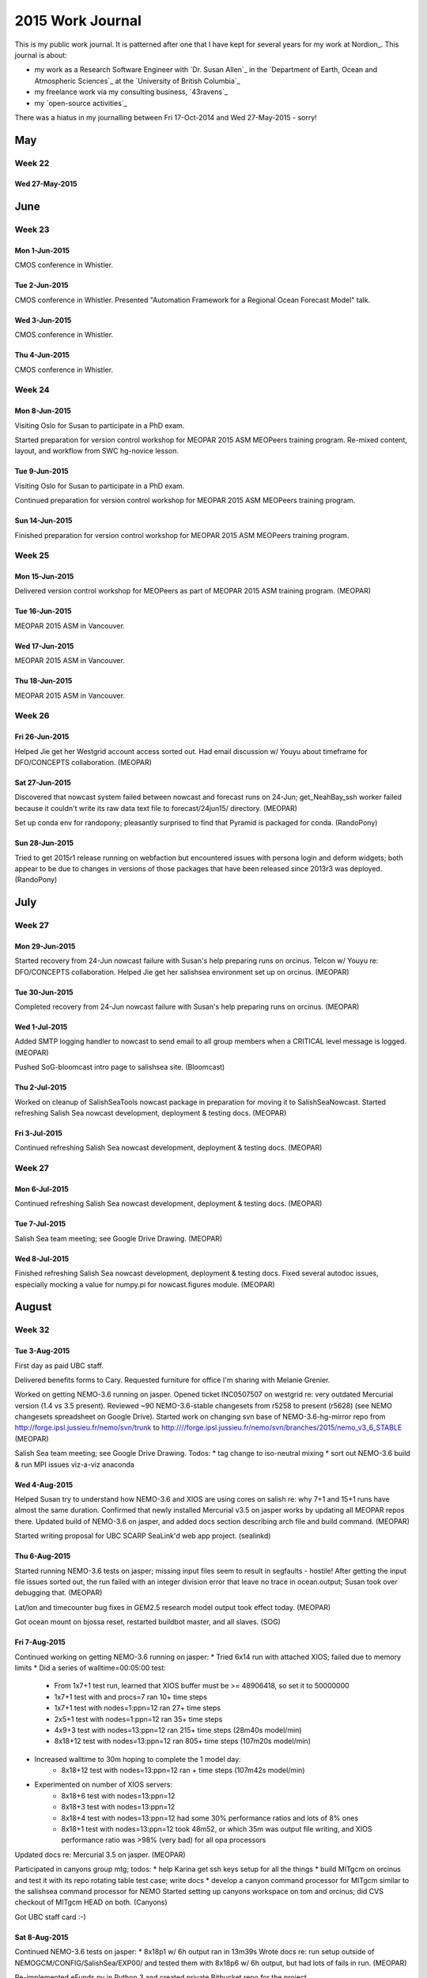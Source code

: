 *****************
2015 Work Journal
*****************

This is my public work journal.
It is patterned after one that I have kept for several years for my work at Nordion_.
This journal is about:

* my work as a Research Software Engineer with `Dr. Susan Allen`_ in the `Department of Earth, Ocean and Atmospheric Sciences`_ at the `University of British Columbia`_
* my freelance work via my consulting business,
  `43ravens`_
* my `open-source activities`_

There was a hiatus in my journalling between Fri 17-Oct-2014 and Wed 27-May-2015 - sorry!


May
===

Week 22
-------

Wed 27-May-2015
^^^^^^^^^^^^^^^


June
====

Week 23
-------

Mon 1-Jun-2015
^^^^^^^^^^^^^^

CMOS conference in Whistler.

Tue 2-Jun-2015
^^^^^^^^^^^^^^

CMOS conference in Whistler.
Presented "Automation Framework for a Regional Ocean Forecast Model" talk.


Wed 3-Jun-2015
^^^^^^^^^^^^^^

CMOS conference in Whistler.


Thu 4-Jun-2015
^^^^^^^^^^^^^^

CMOS conference in Whistler.


Week 24
-------

Mon 8-Jun-2015
^^^^^^^^^^^^^^

Visiting Oslo for Susan to participate in a PhD exam.

Started preparation for version control workshop for MEOPAR 2015 ASM MEOPeers training program.
Re-mixed content, layout, and workflow from SWC hg-novice lesson.


Tue 9-Jun-2015
^^^^^^^^^^^^^^

Visiting Oslo for Susan to participate in a PhD exam.

Continued preparation for version control workshop for MEOPAR 2015 ASM MEOPeers training program.


Sun 14-Jun-2015
^^^^^^^^^^^^^^^
Finished preparation for version control workshop for MEOPAR 2015 ASM MEOPeers training program.


Week 25
-------

Mon 15-Jun-2015
^^^^^^^^^^^^^^^

Delivered version control workshop for MEOPeers as part of MEOPAR 2015 ASM training program.
(MEOPAR)


Tue 16-Jun-2015
^^^^^^^^^^^^^^^

MEOPAR 2015 ASM in Vancouver.


Wed 17-Jun-2015
^^^^^^^^^^^^^^^

MEOPAR 2015 ASM in Vancouver.


Thu 18-Jun-2015
^^^^^^^^^^^^^^^

MEOPAR 2015 ASM in Vancouver.


Week 26
-------

Fri 26-Jun-2015
^^^^^^^^^^^^^^^

Helped Jie get her Westgrid account access sorted out.
Had email discussion w/ Youyu about timeframe for DFO/CONCEPTS collaboration.
(MEOPAR)


Sat 27-Jun-2015
^^^^^^^^^^^^^^^

Discovered that nowcast system failed between nowcast and forecast runs on 24-Jun; get_NeahBay_ssh worker failed because it couldn't write its raw data text file to forecast/24jun15/ directory.
(MEOPAR)

Set up conda env for randopony; pleasantly surprised to find that Pyramid is packaged for conda.
(RandoPony)


Sun 28-Jun-2015
^^^^^^^^^^^^^^^

Tried to get 2015r1 release running on webfaction but encountered issues with persona login and deform widgets; both appear to be due to changes in versions of those packages that have been released since 2013r3 was deployed.
(RandoPony)


July
====

Week 27
-------

Mon 29-Jun-2015
^^^^^^^^^^^^^^^

Started recovery from 24-Jun nowcast failure with Susan's help preparing runs on orcinus.
Telcon w/ Youyu re: DFO/CONCEPTS collaboration.
Helped Jie get her salishsea environment set up on orcinus.
(MEOPAR)


Tue 30-Jun-2015
^^^^^^^^^^^^^^^

Completed recovery from 24-Jun nowcast failure with Susan's help preparing runs on orcinus.
(MEOPAR)


Wed 1-Jul-2015
^^^^^^^^^^^^^^

Added SMTP logging handler to nowcast to send email to all group members when a CRITICAL level message is logged.
(MEOPAR)

Pushed SoG-bloomcast intro page to salishsea site.
(Bloomcast)


Thu 2-Jul-2015
^^^^^^^^^^^^^^

Worked on cleanup of SalishSeaTools nowcast package in preparation for moving it to SalishSeaNowcast.
Started refreshing Salish Sea nowcast development, deployment & testing docs.
(MEOPAR)


Fri 3-Jul-2015
^^^^^^^^^^^^^^

Continued refreshing Salish Sea nowcast development, deployment & testing docs.
(MEOPAR)

Week 27
-------

Mon 6-Jul-2015
^^^^^^^^^^^^^^

Continued refreshing Salish Sea nowcast development, deployment & testing docs.
(MEOPAR)

Tue 7-Jul-2015
^^^^^^^^^^^^^^

Salish Sea team meeting; see Google Drive Drawing.
(MEOPAR)

Wed 8-Jul-2015
^^^^^^^^^^^^^^

Finished refreshing Salish Sea nowcast development, deployment & testing docs.
Fixed several autodoc issues, especially mocking a value for numpy.pi for nowcast.figures module.
(MEOPAR)


August
======

Week 32
-------

Tue 3-Aug-2015
^^^^^^^^^^^^^^

First day as paid UBC staff.

Delivered benefits forms to Cary.
Requested furniture for office I'm sharing with Melanie Grenier.

Worked on getting NEMO-3.6 running on jasper.
Opened ticket INC0507507 on westgrid re: very outdated Mercurial version (1.4 vs 3.5 present).
Reviewed ~90 NEMO-3.6-stable changesets from r5258 to present (r5628) (see NEMO changesets spreadsheet on Google Drive).
Started work on changing svn base of NEMO-3.6-hg-mirror repo from http://forge.ipsl.jussieu.fr/nemo/svn/trunk to http:////forge.ipsl.jussieu.fr/nemo/svn/branches/2015/nemo_v3_6_STABLE
(MEOPAR)

Salish Sea team meeting; see Google Drive Drawing. Todos:
* tag change to iso-neutral mixing
* sort out NEMO-3.6 build & run MPI issues viz-a-viz anaconda


Wed 4-Aug-2015
^^^^^^^^^^^^^^

Helped Susan try to understand how NEMO-3.6 and XIOS are using cores on salish re: why 7+1 and 15+1 runs have almost the same duration.
Confirmed that newly installed Mercurial v3.5 on jasper works by updating all MEOPAR repos there.
Updated build of NEMO-3.6 on jasper, and added docs section describing arch file and build command.
(MEOPAR)

Started writing proposal for UBC SCARP SeaLink'd web app project.
(sealinkd)


Thu 6-Aug-2015
^^^^^^^^^^^^^^

Started running NEMO-3.6 tests on jasper; missing input files seem to result in segfaults - hostile!
After getting the input file issues sorted out, the run failed with an integer division error that leave no trace in ocean.output; Susan took over debugging that.
(MEOPAR)

Lat/lon and timecounter bug fixes in GEM2.5 research model output took effect today.
(MEOPAR)

Got ocean mount on bjossa reset, restarted buildbot master, and all slaves.
(SOG)


Fri 7-Aug-2015
^^^^^^^^^^^^^^

Continued working on getting NEMO-3.6 running on jasper:
* Tried 6x14 run with attached XIOS; failed due to memory limits
* Did a series of walltime=00:05:00 test:
    * From 1x7+1 test run, learned that XIOS buffer must be >= 48906418, so set it to 50000000
    * 1x7+1 test with and procs=7 ran 10+ time steps
    * 1x7+1 test with nodes=1:ppn=12 ran 27+ time steps
    * 2x5+1 test with nodes=1:ppn=12 ran 35+ time steps
    * 4x9+3 test with nodes=13:ppn=12 ran 215+ time steps (28m40s model/min)
    * 8x18+12 test with nodes=13:ppn=12 ran 805+ time steps (107m20s model/min)
* Increased walltime to 30m hoping to complete the 1 model day:
    * 8x18+12 test with nodes=13:ppn=12 ran + time steps (107m42s model/min)
* Experimented on number of XIOS servers:
    * 8x18+6 test with nodes=13:ppn=12
    * 8x18+3 test with nodes=13:ppn=12
    * 8x18+4 test with nodes=13:ppn=12 had some 30% performance ratios and lots of 8% ones
    * 8x18+1 test with nodes=13:ppn=12 took 48m52, or which 35m was output file writing, and XIOS performance ratio was >98% (very bad) for all opa processors
Updated docs re: Mercurial 3.5 on jasper.
(MEOPAR)

Participated in canyons group mtg; todos:
* help Karina get ssh keys setup for all the things
* build MITgcm on orcinus and test it with its repo rotating table test case; write docs
* develop a canyon command processor for MITgcm similar to the salishsea command processor for NEMO
Started setting up canyons workspace on tom and orcinus; did CVS checkout of MITgcm HEAD on both.
(Canyons)

Got UBC staff card :-)


Sat 8-Aug-2015
^^^^^^^^^^^^^^

Continued NEMO-3.6 tests on jasper:
* 8x18p1 w/ 6h output ran in 13m39s
Wrote docs re: run setup outside of NEMOGCM/CONFIG/SalishSea/EXP00/ and tested them with 8x18p6 w/ 6h output, but had lots of fails in run.
(MEOPAR)

Re-implemented eFunds.py in Python 3 and created private Bitbucket repo for the project.


Sun 9-Aug-2015
^^^^^^^^^^^^^^

Continued NEMO-3.6 tests on jasper:
* 8x18p6 w/ 6h output


Week 33
-------

Mon 10-Aug-20156
^^^^^^^^^^^^^^^^

Continued refining NEMO-3.6 run environment on jasper:
* Tested mpirun -np 144 ./nemo.exe : -np 6 ./xios_server.exe syntax; worked
* Repeated 8x18p1 1d w/ 6h output in non-EXP00 directory; timed out at 20m on 1st try, but ran in 13m16s on wnd try w/ PBS feature=X5675
(MEOPAR)

Susan confirmed 22-25 Sep, 9-12 each day as dates for EOAS SWC workshop.
Invited Julia to join the teaching team, but she declined, though offered to come as a helper on day 1.
(SWC)

Attended Phys Ocgy seminar by Mark Halverson about surface tides.

Finished writing 1st draft of proposal for UBC SCARP SeaLink'd web app project.
(sealinkd)


Tue 11-Aug-2015
^^^^^^^^^^^^^^^

Updated jasper NEMO-3.6 and SS-run-sets to Susan's most recent near-production configuration, re-built NEMO, and tested:
* 8x18p1-1d-6h: completed NEMO in 19m, but timed out at 1h on XIOS
* 8x18p1-1d-6h again: queued ETS 23:00
* 8x18p2-1d-6h again: queued ETS 23:30
Resumed trying to build XIOS and NEMO on orcinus.
Met w/ Nancy & Muriel re: transition of ONC ADCP data gathering code at end of Muriel's term.
Tried to help Elise with borked NEMO-code dir; no go.
Worked on getting XIOS to build on orcnius; down to 1 undefined symbol; need to ping Roman again.
Started pulling upstream changesets in to NEMO-3.6.
Salish Sea team meeting; see Google Drive Drawing.
Helped Jie figure out an approach to rebuilding per-processor files from zoomed sub-domains.
(MEOPAR)

Attended special Phys Ocgy seminar by Julio Sheinbaum (Karina's "father-in-law") on Gulf of Mexico.


Wed 12-Aug-2015
^^^^^^^^^^^^^^^

Discovered that sloppy, subtle use of tag closings in iodef.xml resulted in all test jobs to date on jasper doing 1h output.
Overnight:
* 8x18p1-1d-6h again: actually 8x18p1-1d-1h took 19m22s
* 8x18p2-1d-6h again: actually 8x18p2-1d-1h took 28m28s
Fixed tag closing issue.
* 8x18p2-1d-6h: 17m32s
Continued pulling upstream changesets in to NEMO-3.6; up to r5518.
(MEOPAR)

Investigated randopony persona.org sign-in issue discovered on 28Jun and found that it is not a problem today - weird.
Investigated deform widgets issue discovered on 28Jun; on kudu it is resolved by downgrading to deform==0.9.9.
Updated deployment to 2015r1 release; lots of manual work because of fabric security issue that seems to be about my local userid not matching the bcrandonneur userid on webfaction.
Explored Unicode handling issue in brevet pre-registration and discovered that it is in the email generation functions, not the form handlers.
(RandoPony)

Finalized proposal for UBC SCARP SeaLink'd web app project and emailed it to Stephanie.
(sealinkd)

After a  lot of mucking about to figure out which packages I hadn't yet installed, got enough TeX and LaTeX packages and fonts installed to render sealinkd proposal from rst to pdf via both rst2latex and pandoc; former produces nicer output, presumably due to deficiencies in pandoc's rst parser; e.g. no generic role (:data:) handling.


Thu 13-Aug-2015
^^^^^^^^^^^^^^^

Worked on migrating Muriel's ONC ADPC processing to group operability.
(MEOPAR)

Attended SWC workout session on Pandas lead by Nancy.
(SWC)

Met w/ Susan and Charles re: setting up a server for OPeNDAP and dynamic web sites and arrived at a provisional plan for a new 6 core, 6Tb storage machine to be located in the UBC data centre.

Got key to my EOSM office and discovered that furniture has been moved in for me.


Fri 14-Aug-2015
^^^^^^^^^^^^^^^

Finished migrating Muriel's ONC ADPC processing to group operability in /ocean/dlatorne/MEOPAR/ONC_ADCP/; discussed future use and coordination w/ Rich.
Emailed Diego re: OceanViewer and planned OPeNDAP server for Salish Sea NEMO model results.
(MEOPAR)

Moved into office in EOS Main.


Sun 16-Aug-2015
^^^^^^^^^^^^^^^

Nowcast automation failed due to west.cloud sshfs storage quota being exceeded.
Manually deleted enough files to get things running again, and manually re-started via the upload_forcing worker.
Worked on cron job to automatically delete run results more than 30 days old, but struggled with getting the script to run from cron - perhaps because it is stored in the tools repo which is on the sshfs mount?
(MEOPAR)

Experimented with Mercurial bookmarks and named branches in a toy repo and on Bitbucket.


Week 34
-------

Mon 17-Aug-2015
^^^^^^^^^^^^^^^

Worked on setting smelt up as a daily use machine.

NEMOGCM/NEMO/OFF_SRC/domain.F90 conflict remains
Nowcast automation failed again due to west.cloud sshfs storage quota being exceeded.
Finally got cron job to automatically delete run results working; set it to delete results directories more than 20 days old every day at midnight.
The trick to getting it working is that the script from /MEOPAR/tools/... had to be symlinked into $HOME - weird.
Switched NEMO-3.6-hg-mirror svn URL to ^/branches/2015/nemo_v3_6_STABLE; svn r5519 is the creations of that branch and produces no changeset in Mercurial.
svn revisions 5531, 5533, 5540, 5546, and 5550 seem to be from another branch and it is not clear how/if they enter the 3.6-stable branch.
Finished pulling upstream changesets in to NEMO-3.6-hg-mirror; it is now at svn r5628.
Merged NEMO-3.6-hg-mirror and NEMO-3.6-code, then tagged the latter at NEMO-3.6r5628 and pushed so that the update to 3.6-stable is finished.
Fixed bugs in the /ocean/dlatorne/MEOAPR/ONC_ADCP/east/ setup with help from Nancy and Muriel.
(MEOPAR)

Continued experiment with Mercurial named branches by confirming that when Susan cloned the test repo she got both branches; also updating to a branch tip by rev number puts you on the branch.

Confirmed that bugaboo is up, so MITgcm build can wait for a day or 2.
(canyons)


Tue 18-Aug-2015
^^^^^^^^^^^^^^^

Stephanie accepted my SeaLink'd web app proposal and is proceeding with a Supply Agreement.
(sealinkd)

Pinged Youyu re: travel funding for MEOPAR-CONCEPTS workshop & visit to Halifax; deadline for decision is tomorrow.
Bedford contract folks have confirmed that 43ravens is set up on the standing offer list in a way that they can work with.
(CONCEPTS)

Updated salishsea-site to include Elise as a Salish Sea NEMO model team member, and Jie as a site content contributor.
Investigated compilation error that Susan is seeing in NEMO-3.6-stable; looks ugly.
Started work on SalishSeaCmd package update to Python 3 and NEMO-3.6 in tools/SalishSeaCmd-3.6 named branch.
Started backing out object-based Nowcast commits in tools repo in preparation for re-doing them in a named branch.
Salish Sea team meeting; see Google Drive Drawing.
(MEOPAR)


Wed 19-Aug-2015
^^^^^^^^^^^^^^^

More investigation of NEMO-3.6-stable compilation error in light of Fatemeh's 31Jul message to the NEMO list suggests that we need to update our XIOS-1.0 checkout (because the developers have committed ~37 changesets since our checkout - is it too much trouble for them to create releases and coordinate with NEMO?)
Created tools repo issues for several todos that I had set up reminders for in my Inbox.
(MEOPAR)

Updated CHANGES.txt file that I forgot to do prior to the 2015r1 release.
Changed version number scheme to be PEP-440 compliant.
Bumped version to 2015.2.dev0.
Worked on mods to properly handle Unicode characters in brevet riders' names.
Created new 2015.2 staging deployment on webfaction (manually due to fabric userid/ssh-key issue) to test Unicode mods through real email servers and agents.
(RandoPony)


Thu 20-Aug-2015
^^^^^^^^^^^^^^^

Confirmed to Hal, Youyu, et al that I will not be attending the MEOPAR-CONCEPTS collaboration workshop at Dorval next week.
Worked on NEMO-3.6 and XIOS build issues.
Grabbed up-to-date (svn r648) version of XIOS-1.0 branch and successfully compiled it on salish; compile fails on smelt due to lack of OpenMPI library - a watchout for people with anaconda in their path (I think).
Update XIOS repo to svn r648, merged our arch files, etc., and tagged it as XIOS-1.0r648.
Updated docs re: NEMO-3.6 and XIOS build issues.
Finished backing out NowcastWorker worker & unit test module commits in tools repo in preparation for re-doing them in the nowcast-obj named branch.
Explored ONC data web app; ADCP data appears to be available in real-time.
Did Python 3.4 porting & cleanup on SalishSeaCmd package, and added `--nemo3.4` command line option to `salishsea prepare` parser.
(MEOPAR)

Sent email to Ben re: problems getting builbot running on bjossa salvage hardware; included path to most recently created comparison plots PDFs.
(SOG buildbot)

Sent kick-off email w/ copy of Sealinkd app proposal to Stephanie group.
1st review/feedback mtg scheduled for 1-Sep.
(sealinkd)

Did a tour of waterhole/ocean machines and found that all but salish and snapper are running 12.04; no ssh key access to fraser, and no access at all to glider.


Fri 21-Aug-2015
^^^^^^^^^^^^^^^

Started work on Sealinkd web app project.
Created Sealinkd team and sealinkd repo on Bitbucket.
Set up sealinkd repo issue tracker milestones & components, and translated stage 1 section of proposal into task issues.
Set up docs framework, and wrote initial developer information section.
Started setup of back-end framework.
(sealinkd)


Sat 22-Aug-2015
^^^^^^^^^^^^^^^

Tried to set up remote desktop access on kudu to waterhole/ocean machines; missing something.

Experimented with a bcrandonneur account on kudu and a doug account on web faction, but didn't find a satisfactory resolution for the fabric auth issue.
bcrandonneur account can auth, but lacks access to desktop on kudu.
Finished writing unit tests for mods to properly handle Unicode characters in brevet riders' names; next up, populaire riders.
(RandoPony)


Sat 22-Aug-2015
^^^^^^^^^^^^^^^

Continued work on SalishSeaCmd-3.6 branch; added lots of unit tests, the --nemo3.4 command-line option, and started propagating it through the prepare module.
(MEOPAR)


Week 35
-------

Mon 24-Aug-2015
^^^^^^^^^^^^^^^

Worked on sprint planning.
(MEOPAR)

Added skeleton implementations of site-wide page banner, navbar, nav tabs for maps/charts/profiles pages, and Javascript functions to manage highlighting of nav elements.
(sealinkd)

Tue 25-Aug-2015
^^^^^^^^^^^^^^^

Participated in sprint re: Salish Sea NEMO model stakeholder issues.
(MEOPAR)


Wed 26-Aug-2015
^^^^^^^^^^^^^^^

Shadowed by Katie.

Reviewed yesterday's sprint commits in tools repo and decided to pull them into nowcast production; need to talk to Jie (for sure), Ben & Elise (both maybe) about PEP8.
Received email from Marlene@OCN re: search failure in ADCP cron job saying that script access to the data was not supported.
Investigated west.cloud disk quota failure in 24aug15 forecast run; rebuild failed during 1d/restart files, but 1h files appear to be good (though maybe not LZ-compressed), so web page figures are okay.
get_NeahBay_ssh worker failed due to permissions because I accidentally committed nowcast.yaml w/ a path that we used for testing Elise's worker mods during the sprint.
make_plots worker failed because I forgot to install scikit-learn package that got introduced as a dependency in the research_ferries.py module from yesterday' sprint; ran make_plots nowcast research and make_plots forecast publish manually late in the afternoon to get things back on the rails.
Wrote ToDo lists into sprint tasks doc on Google Drive re: task required to move sprint work into nowcast system.
(MEOPAR)

Added fly-make/flake8 config to emacs on ocean/waterhole machines; need to get ~/.local/bin/ on to path at desktop login.

Received email from Jerry@Nordion re: boot failure on production server.
(Nordion)

Participated in GEOTRACES team mtg.
(GEOTRACES)


Thu 27-Aug-2015
^^^^^^^^^^^^^^^

Replied to Marlene's email re: script access to ADCP data and sparked a discussion among EOAS & ONC re: availability of data via web service.
Updated contributors lists in docs repo and on salishsea site w/ names from this week's sprint.
Updated XIOS repo on orcinus and tried a build; fails with 1 unresolved symbol:
/global/software/lib64/intel/ncsa-tools/mpi/lib/libnetcdf.so: undefined reference to `H5Pset_fapl_mpiposix'
(MEOPAR)

Offered Nordion site visit next week to try to resolve production server /backup partition issue.
(Nordion)

Received provisional approval of SealinkD proposal from UBC Procurement via Penny@SCARP; Procurement wants the finished app to be hosted on the UBC VM service, and webfaction deleted from the proposal.
(Sealinkd)

Sent email to Cary for help w/ CWL sign-up PIN.

Started moving ocean machine configuration files in my dotfiles repo.

Participated in SWC workout session on make lead by Susan.

Sent email to Cindy & Kyle re using REBUILD_NEMO.
(GEOTRACES)


Fri 28-Aug-2015
^^^^^^^^^^^^^^^

Email w/ Stephanie re: proposal amendments, Bitbucket account for her, and in-progress deployment on webfaction.
Experimented with static page content on About page.
Emailed team re: setting up Bitbucket accounts and sending me their userids so that I can added them to the SealinkD team.
Did skeleton implementation of sign-in re: visibility of maps/charts/profiles nav tabs.
Implemented alternative nav layout w/ About drop-down & maps/charts/profiles as navbar items instead of nav tabs.
Implemented alternative layout of About items as a single page.
Added CJ to SealinkD team on Bitbucket.
(sealinkd)

getNeahBay_ssh worker failed to produce an observations file for forecast2 and for nowcast; let the former pass, but symlinked forecast file as observations for nowcast and restarted automation via upload_forcing worker.
(MEOPAR)


Sat 29-Aug-2015
^^^^^^^^^^^^^^^

Added placeholder content to Research, People, Contact & Privacy Policy pages & sections of alternative About page.
(sealinkd)

Researched WorkSafeBC coverage; not required for 43ravens as sole-proprietorship, but eligible for voluntary POP.

getNeahBay_ssh worker failed to produce an observations file for forecast2 and for nowcast; let the former pass, but symlinked forecast file as observations for nowcast and restarted automation via upload_forcing worker.
Resolved issue #22 re: handling missing ssh obs files; upload_forcing and upload_all_files workers create symlinks to corresponding fcst/ file if obs is missing, and get_NeahBay_ssh worker deletes obs/ file before writing in order to avoid overwriting fcst/ file if observations become available.
(MEOPAR)

Telcon w/ Jerry re: resolving production server /backup partition issue, and him contracting work to 43ravens.
(Nordion)


Sun 30-Aug-2015
^^^^^^^^^^^^^^^

Added Tugce to SealinkD team on Bitbucket.
Revised proposal re: using UBC IT VM Service as final hosting service and sent it to Stephanie for approval.
(sealinkd)

Sent email to westgrid support requesting Python 3.4 be installed on jasper.
Sent email to Roman re: libnetcdf.so undefined symbol in XIOS build on orcinus.
Started work on creating an arch file and building NEMO-3.6 on orcinus.
Continued work on SalishSeaCmd-3.6 branch; added more unit tests & docstrings, and continued propagating the --nemo3.4 command-line option through the prepare module.
(MEOPAR)


September
=========

Week 36
-------

Mon 31-Aug-2015
^^^^^^^^^^^^^^^

Email from Stephanie confirmed her acceptance of the revised proposal, and my plan to do an initial deployment on webfaction.
Set up sealinkd.43ravens.ca on webfaction, thrashed through getting the app deployed in a Python 3.4 and mod_wsgi environment.
Wrote email re: tomorrow's mtg w/ the SCARP team.
(sealinkd)

Met w/ Nancy & Karina to plan the EOAS workshop.
(SWC)

Attended seminar by Aranildo Lima about art, science, and the prog rock album that he is developing based on the climate change literature.

Melanie returned to EOAS after the GEOTRACES cruise.

Tue 1-Sep-2015
^^^^^^^^^^^^^^

Prep for mtg w/ SCARP group.
Met w/ UBC SCARP team (Jackie, CJ, Tugce & Michelle); finalized navigation & page layouts, and made decisions about user mgmt data model and sign-up process.
(sealinkd)

Worked on MITgcm build process on orcinus, and docs for it.
(Canyons)

Met w/ Nancy & Karina to plan 22-25 Sep EOAS workshop.
(SWC)

Salish Sea team meeting; see Google Drive Drawing.
(MEOPAR)


Wed 2-Sep-2015
^^^^^^^^^^^^^^

Buffed MITgcm on orcinus build docs, and passed the process over to Karina for testing.
(canyons)

Site visit to Nordion to recover from isoinfo production server boot failure due to corruption of the /backup filesystem.
Discussed possible service contract arrangement between 43ravens and Nordion with Jerry.
(Nordion)

Refactored navigation and page layouts to reflect decisions taken at 1-Sep meeting with UBC SCARP team.
Implemented skeleton of Start page that initializes the maps/charts/profiles flow for signed in users.
(sealinkd)


Thu 3-Sep-2015
^^^^^^^^^^^^^^

Created invoice for 2-Sep site visit to Nordion and emailed it to Jerry.
(Nordion)

Started setting up web site for EOAS workshop and sent email to admin to get it listed on the swc site.
(SWC)

Continued work on SalishSeaCmd-3.6 branch; added more unit tests & docstrings, and continued propagating the --nemo3.4 command-line option through the prepare module.
Tested Python 3.4 on jasper; successfully installed SalishSeaCmd v2.0dev0.
13:00 to
(MEOPAR)


Fri 4-Sep-2015
^^^^^^^^^^^^^^

Kayaking at Deep Cove.


Sat 5-Sep-2015
^^^^^^^^^^^^^^

Pulled in Jackie's Research page content, cleaned it up, added images that she provided, and deployed to demo site.
Updated issues on Bitbucket re: 1-Sep mtg decision to put About, Research, Contact, and Privacy Policy content on separate pages.
(sealinkd)

Disabled ONC ADCP observation download cron job pending testing and installation of matlab script from Marlene for new deployments.
Continued work on SalishSeaCmd-3.6 branch; added more unit tests & docstrings, and continued propagating the --nemo3.4 command-line option through the prepare module.
(MEOPAR)


Sun 6-Sep-2015
^^^^^^^^^^^^^^

Hiking in Golden Ears Park - Allouette Mtn trail.


Week 37
-------

Mon 7-Sep-2015
^^^^^^^^^^^^^^

Labour Day

Learned more about Darktable imports by playing with images from Sylus 6020 camera; seems best to copy them from SD to disk via SD reader on kudu rather than importing from camera.

Learned of Hai Yun's lost prop; worked on logistics of getting a new prop to them.

Did iniital implementations of skeletons of Maps and Analysis pages.
(sealinkd)


Tue 8-Sep-2015
^^^^^^^^^^^^^^

Did code and docstring gardening on research_ferries.py module; started with autopep8 and docformatter, then did manual tweaks; halted when I realized that the functions contain hard-coded paths that need to be changed to args.
(MEOPAR)

Continued tuning up the workshop site.
Met w/ Nancy & Karina to continue planning workshop. Observed by Katie.
(SWC)

Salish Sea team meeting; see Google Drive Drawing. Observed by Katie.
(MEOPAR)


Wed 9-Sep-2015
^^^^^^^^^^^^^^

Implemented swapping of maps between main panel and sidebar on Maps page skeleton.
Added comparison community links to Analysis page skeleton.
Did initial implementation of Compare and Profiles page skeletons.
(sealinkd)

Telcon w/ Nathan re: coastal flooding web app proposal.


Thu 10-Sep-2015
^^^^^^^^^^^^^^^

Finished prep for workout session about pdb, and delivered it with lots of crappy bugs :-(
(SWC)

forecast2 result download failed due to disk quota exceeded on ocean/sallen/;
restarted manually mid-afternoon after Susan and Nancy freed up some space.
Manually rebuilt results files from botched forecast/24aug15/ run, then manually re-ran the rest of the post-processing steps on smelt.
Manually ran make_plots and make_site_page workers for nowcast/23jul15 and nowcast/15jun15 results because the plots and pages somehow didn't get made.
(MEOPAR)

Got buildbot and tracd running again on new bjossa hardware.
(SOG)

Created slides for next week's Phys Ocgy Research Carnival.


Fri 11-Sep-2015
^^^^^^^^^^^^^^^

Sent slides for next week's Phys Ocgy Research Carnival to Jie.

Investigated forecast2/10sep15 run failure this morning; appears to have been caused by in appropriate clearing of the nowcast_mgr checklist when I downloaded the forecast2/09sep15 results "live" yesterday.
Looked at research_ferries module wrt refactoring hard-coded paths out to arguments and realized that deeper refactoring is necessary; bounced to Susan the decision about whether I should do it, or work w/ Jie to get it done.
Continued work on SalishSeaCmd-3.6 branch; added more unit tests & docstrings, and continued propagating the --nemo3.4 command-line option through the prepare module; salishsea prepare command is ready for testing by Susan and Nancy.
(MEOPAR)

Investigated buildbot failures since re-start of bjossa; R3 baseline regression case is failing due to a dependency issue for matplotlib (presumably due to snapper's upgrade to Ubuntu 14.04 LTS), and SOGCommand-coho is failing due to package installation issues.
Sent email to Susan and Ben to determine priority for fixing those issues.
(SOG)

Sent email re: resolution of mess between ipdb install and ipython-notebook package for yesterday's workout.
(SWC)


Sat 12-Sep-2015
^^^^^^^^^^^^^^^

Fixed specificity of jQuery selectors for navbar items re: enabling maps/analysis/compare/profiles items and updating their anchor hrefs.
(sealinkd)

Attended VanPyDay; talked w/ Jordan Dawe, Michelle Bannister, Brett & Andrea Cannon, Damien from Centre for Disease Control, Russell Keith-Magee, and other.

Tested use of conda environments on jasper and orcinus.
SalishSeaCmd-3.6 is usable on jasper via conda environment, the the hg interface a little fragile.
Started updating SalishSeaCmd docs, and started writing a Bitbucket snippet about conda environment setup for testing on jasper.
(MEOPAR)


Sun 13-Sep-2015
^^^^^^^^^^^^^^^

Walked in Serpentine River wildlife area, and Burns Bog nature preserve.


Week 38
-------

Mon 14-Sep-2015
^^^^^^^^^^^^^^^

ESB power outage.

Pinged Stephanie & Penny about status of SealinkD project agreement and got reply that UBC Procurement are working on it.
(sealinkd)

Mostly finished tuning up the workshop site, and the setup check scripts.
(SWC)

Participated in Phys Ocgy Reseach Carnival to kick off this term's seminars.

Backfilled 11Sep GEM2.5 research forecast download.
Added functionality to salishsea prepare command to update namelist with MPI decomposition specified in the YAML run description file.
(MEOPAR)


Tue 15-Sep-2015
^^^^^^^^^^^^^^^

Prep for mtg w/ SCARP group.
Met w/ UBC SCARP team (Jackie, Tugce & Michelle); reviewed and refined navigation & page layouts.
(sealinkd)

Met w/ Nancy & Karina to continue planning workshop.
(SWC)

Explored DFO water level web service to get real-time tide gauge data for various Salish Sea sites; SOAP.
Started to look at adding --nemo3.4 command-line option to salishsea run and make it work for NEMO-3.6.
Salish Sea team meeting; see Google Drive Drawing.
Helped Jie get new make_readme.py instances working, and helped her get ssh keys set up properly.
(MEOPAR)


Wed 16-Sep-2015
^^^^^^^^^^^^^^^

Continued work on SalishSeaCmd-3.6 branch:
Fixed failing unit tests for salishsea prepare re: addition of MPI decomposition handling.
Added unit tests & docstrings, started propagating the --nemo3.4 command-line option through the run plug-in module, and worked toward a better API structure for the run module.
(MEOPAR)

Booked mtg rm for final workshop prep mtg, and projector/MacBook for workshop.
Closed 2 open pull requests in SWC hg-novice repo and pulled those changes into my working fork, and the EOAS workshop copy.
Refactored 01-backup section of hg-novice lesson into 8 sections based on content from the git-novice lesson and my MEOPAR ASM workshop; create PR #22 in swcarpentry/hg-novice for v5.4 w/ the result of that work.
Started refactoring the 02-collab section.
(SWC)

Got email from MEOPeer Patrick Duplessis @dal re: using MEOPAR ASM version control workshop site as basis for a tutorial that he is creating.


Thu 17-Sep-2015
^^^^^^^^^^^^^^^

Tried to add Stephanie to Bitbucket Sealinkd team and discovered that it is limited to 5 collaborators, probably because it was created from my non-academic account.
(sealinkd)


Fri 18-Sep-2015
^^^^^^^^^^^^^^^

Finished refactoring the 02-collab section of the hg-novice lesson to the extent that needs to be done for next week's workshop; same for 03-conflict, and 04-open sections.
Created PR in Python lesson repo to add command reminders page & docs links.
(SWC)

Upgraded SealinkD Bitbucket team account to 10 private collaborators.
(sealinkd)


Sat 19-Sep-2015
^^^^^^^^^^^^^^^

Continued work on SalishSeaCmd-3.6 branch:
Improved docstrings in the run plug-in module.
Wrote unit tests for run plug-in and got number of processors from run description file instead of from namelist.
(MEOPAR)


Sun 20-Sep-2015
^^^^^^^^^^^^^^^

Continued work on SalishSeaCmd-3.6 branch:
Changed nodes & ppn calculation for jasper to be based on number of processors instead of being read from run description.
Started testing run plug-in on jasper.
(MEOPAR)

Helped Nancy try to debug a Unicode issue in the shell lesson build process.
Created slide deck for workshop introductory remarks.
Had productive discussion in hg-novice PR #22 w/ John Corless re: adding reference links to lesson index page.
(SWC)

Discovered that tom lacks a TeX installation; downloaded MacTeX-2015, and installed it.


Week 39
-------

Mon 21-Sep-2015
^^^^^^^^^^^^^^^

Re-organized office furniture to make way for locking 2-drawer cabinet.

Continued testing salishsea run plug-in on jasper.
Tried to sort out module load commands on jasper for Python 3; PYTHONPATH seems to consistently end up with a bogus 3.4/2.7/site-packages path, but it is unclear if that is a problem.
(MEOPAR)

Added prompts & exits page to shell lesson.
Buffed hg slides for remote repos, collaboration, merging & conflicts.
Met w/ helpers for briefing, Nancy & Karina for final prep.
(SWC)


Thu 24-Sep-2015
^^^^^^^^^^^^^^^

Received PO from UBC for SealinkD app project.
(sealinkd)


Fri 25-Sep-2015
^^^^^^^^^^^^^^^

Day 4 of EOAS workshop; Nancy taught Python functions, I taught tracebacks and exceptions, and Karina taught Python command-line scripts.
(SWC)

nowcast results download failed due to full /data/ partition on salish; got some space cleared and nowcast back in operation later in the afternoon.
Met w/ Roman re: building XIOS on orcinus; convinced him that libnetcdf.so needs to be re-built to deal with a symbol that was removed from the HDF5 lirbary.
(MEOPAR)

Last Friday of the Month Club :-)


Sat 26-Sep-2015
^^^^^^^^^^^^^^^

Craft brewery bike crawl for Keith's 60th birthday.


Sun 27-Sep-2015
^^^^^^^^^^^^^^^

Continued working getting salishsea run to work for NEMO-3.6 runs on salish and jasper; successful to the combine stage where we now have to deal with single tile sub-domain files that have _0000.nc endings.
(MEOPAR)


Week 40
-------

Mon 28-Sep-2015
^^^^^^^^^^^^^^^

Worked on items that arose from 15Sep2015 mtg w/ UBC SCARP group:
* buffed Research page layout
* added Help page to app & nav, and created skeleton content & layout
* started implementation of flow links on HSVI pages to guide users through basic flow
Received HVSI data spreadsheet from Jackie.
Agreed with Jackie to postpone the next review/feedback mtg until next week.
(sealinkd)

Phys Ocgy seminar by Ben S on his glider adventures and micro-scale turbulence in the Arctic.

Ordered Lemur from System 76.

Drafted response to Nathan's inundation proposal & estimate request for a web app.

Researched whether or not NCO could be used to combine per-processor NEMO output files into whole domain results files; not easily.
Wrote new tools docs about `ncks -4 -L4` command to apply variable -level LZ compression to NEMO output files.
Discussed setup of skookum server w/ Charles; decided to use virtual hosts for DAP service and salishsea site rather than VMs so that resources are used more flexibly.
Discussed nowcast run times on west.cloud and Susan's idea to make calculation of run times less labourious.
(MEOPAR)


Tue 29-Sep-2015
^^^^^^^^^^^^^^^

Pulled updates on to west.cloud that change namelist.dynamics rn_avm0 value to 1e-5; tagged SS-run-sets repo to make the change.
Explored logging strategy for nowcast run time monitoring.
Introduced Nancy to py.test in the context of her nowcast.analyze.depth_average() function.
Salish Sea team meeting; see Google Drive Drawing.
ocean downtime caused nowcast 18 weather download to fail; subsequent issues with ocean mount on salish caused 00 and 06 downloads to also fail.
(MEOPAR)

Sent response to Nathan's inundation proposal & estimate request for a web app.

Prepared for and participated in post-workshop debrief.
(SWC)

Next review/feedback mtg tentatively set for Fri 9-Oct.
(sealinkd)


Wed 30-Sep-2015
^^^^^^^^^^^^^^^

Got nowcast system running again after yesterday's ocean mount issues on salish.
Researched machine readable logging & pandas for nowcast performance monitoring.
(MEOPAR)

Emailed Lazy Gourmet to request that they put their own phone number on their Facebook page instead of ours.

Noticed that Digital Ocean has added a cloud data centre in Toronto.

Worked on items that arose from 15Sep2015 mtg w/ UBC SCARP group:
* finished implementation of flow links on HSVI pages to guide users through basic flow
* added command to update deployment on webfaction to Makefile
* refactored routes map into 3 functions for readability
* refactored views into separate modules for info pages and HVSI pages
* refactored Analysis page to use sidebar layout similar to Maps page
* changed Anaysis page to use selector instead of links for comparison community choice
* improved handling of reference & comparison communities in select elements on Compare page
* created pre-compare page that is enabled when reference community is selected and allows user to choose comparison community
Changed generation of comparison community select options to use XHR so that selected reference community is always excluded from choices for comparison community.
(sealinkd)

Cleaned up Sublime Text settings files for Ubuntu systems in dotfiles repo; made them strictly machine specific.


Thu 1-Oct-2015
^^^^^^^^^^^^^^

Moved NEMO results other than nowcast from /data/ to /ocean/.
Confirmed that pandas.read_json() exists.
(MEOPAR)

Investigated UBC IT virtual server setup request form.
Added UBC and MEOPAR logos; way too much messing around with responsive CSS.
Added page footer; more CSS thrashing.
Sent email to UBC SCARP team re: completion of app skeleton.
Started playing with Postgres; created db and admin use for sealinkd on webfaction, and installed pgadmin on kudu.
Downloaded ubuntu/trusty64 box for vagrant and started experimenting with vagrant.
(sealinkd)


Fri 2-Oct-2015
^^^^^^^^^^^^^^

Picked up key for EOSM door from loading dock, and returned Rob's Waterhole office key.

Met w/ Klara to help her sort out Bitbucket auth issues.

Prepared to get automated ONC ADCP data downloads working again.
Put 15May_mod and new 2Sep scripts under version control on tom.
Manually merged Muriel's and Rich's changes, and my email address and ONC user id into 2-Sep getSogAdcpData.m script from Marlene@ONC.
Discussed w/ Rich next steps to get ADCP download automation working again; need to append latest deployment data to histories in GETDATA_fun.m and GETDEPL_fun.m, and use the former to download all of the raw data since the deployments.
Sent email to Miguel Castrillo at the Barcelona Supercomputing Centre re: getting their NEMO code improvements re: message packing.
Updated nowcast dev pkg list & docs.
Worked on nowcast run time monitoring via JSON logging; have to back-port 2 modules in the driftwood package from Python 3 to be able to use it.
Figured out how to read JSON log records into a pandas dataframe.
Changed nowcast mgr so that checklist is no longer logged each time that it is updated; also added a link to the checklist YAML dump to the monitoring page.
(MEOPAR)

Lemur shipped.


Sat 3-Oct-2015
^^^^^^^^^^^^^^

Added daily logging of nowcast mgr checklist just before it is cleared; log files are retained for 7 days.
Succeeded (with much hacking) in building XIOS and NEMO-3.6 on orcinus with new netCDF and HDF5 libraries that Roman built.
Created orcnius_build.sh scripts for NEMO-3.6 code and REBUILD_NEMO tool to deal with intel module shell level issue.
(MEOPAR)


Sun 4-Oct-2015
^^^^^^^^^^^^^^

Rando AGM; rode to/from w/ Susan B and Keith.


October
=======

Week 41
-------

Mon 5-Oct-2015
^^^^^^^^^^^^^^

Lemur is in customs hold.

Updated NEMO-3.6 migration docs with notes about building XIOS and NEMO-3.6 on orcinus.
Worked on hacking envvars to be able to run NEMO-3.6 on orcinus and update Roman on our status.
Continued email conversation w/ Miguel@Barcelona re: NEMO-3.6 message packing.
Implemented JSON logging in nowcast, but it failed when the 00 weather forecast started, so rolled it back.
Ported SalishSeaTools package (including nowcast) to Python 3 in tools repo nowcast-py3 branch.
(MEOPAR)

Attended Phys Ocgy seminar about Burns Bog carbon cycle measurements.


Tue 6-Oct-2015
^^^^^^^^^^^^^^

Attended AAPS orientation session.

Ported SalishSeaTools package test suite to Python 3 and wrote docs about the minimal changes that the porting effort required.
Fixed the bug that caused JSON nowcast logging to fail, and redeployed it.
Started downloading backlog of VENUS ADCP data since instrument maintenance at end of Aug.
Salish Sea team meeting; see Google Drive Drawing.
Confirmed that message packing improvements in NEMO-3.6 are present in our codebase.
(MEOPAR)

Missed UPS's 1st delivery attempt of Lemur.


Wed 7-Oct-2015
^^^^^^^^^^^^^^

Fixed bug in grib_to_netcdf worker that stopped automation between 06 weather download and forecast2 run.
(MEOPAR)

Sent email to it@ubc with questions about virtual server service request form.
Updated docs about initial temporary deployment on webfaction.
Started adding vagrant to dev environment to mirror UBC virtual server environment.
Got app running on vagrant VM proxied by nginx.
Started adding unit test suite.
(sealinkd)

UPS claimed a 2nd delivery attempt of Lemur that didn't happen; called and complained.

Thu 8-Oct-2015
^^^^^^^^^^^^^^

Continued downloading backlog of VENUS ADCP data since instrument maintenance at end of Aug; each 6 day download takes about 1 hr; finished east & central nodes.
Wrote email re: moving tools repo to Python 3.
(MEOPAR)

Did first iteration on data model for HVSI and user mgmt; see sealinkdERD.svg.
Figured out postgresql password auth and remote access.
(sealinkd)

Lemur delivered.
Started setting it up; see Google Drive doc.


Fri 9-Oct-2015
^^^^^^^^^^^^^^

Worked through ONC ADCP new deployment bootstrap snd tuning process with Rich.
Closed and merged nowcast-py3 branch in tools repo to move us to Python 3.
Helped Elise with mysteriously failing runs on salish; probaby a memory leak.
(MEOPAR)

Met w/ SCARP group; discussed app skeleton, hazard & action filtering, and data model.
(sealinkd)

Continued setting up Lemur, now named niko.


Sat 10-Oct-2015
^^^^^^^^^^^^^^^

Cycled to Parksville for Thanksgiving.

Built dotfiles/ubuntu/niko/ based on kudu/ and symlinked files into place.

Started development of 43ravens.ca web page.
(43ravens)


Sun 11-Oct-2015
^^^^^^^^^^^^^^^

Merged tools repo default branch into SalishSeaCmd-3.6 dev branch.
Changed conda environment description for SalishSeaNowcast package to use Python 3.
Changed salishsea combine sub-command to get number of MPI processors from run description file.
Changed salishsea combine sub-command to handle NEMO-3.6 single tile results files that end in _0000.nc by renaming them without _0000, multi-tile results files that don't cover the entire domain (e.g. CODAR region) by not processing them, and full domain sets of tiles by processing them with REBUILD_NEMO.
SalishSeaCmd-3.6 is ready for merge/release once I write some docs, but the beginnings of that work is on tom.
Tried to merge tools repo default branch into nowcast-obj dev branch, but they have diverged too much.
Ported nowcast-py3 changes into nowcast-obj branch.
Changed zmq send/receive methods to work with Unicode strings for Python 3.
Fixed unit tests that failed when test_nowcat_worker module was not tested in isolation.
(MEOPAR)


Week 42
-------

Mon 12-Oct-2015
^^^^^^^^^^^^^^^

**Statutory Holiday** - Thanksgiving

Fixed nowcast mgr bug whereby JSON log files are being rotated every day instead of every 30 days.
Consolidated JSON log files that have been generated to date.
Tagged SalishSeaTools-2.0 re: port to Python 3.
Dealt with nowcast failure in which west.cloud head node had lost some of its locale settings, causing salishsea gather to fail.
Explored using cdo to combine NEMO output files; not much success.
Discovered that results files from NEMO-3.6 run on salish with 3x5 MPI decomposition appear to be full width band across the domain (398 x ~60) rather than per-processor tiles as expected.
(MEOPAR)

Buffed 43ravens.ca web page and deployed it to webfaction.
(43ravens)


Tue 13-Oct-2015
^^^^^^^^^^^^^^^

Cleaned up tools docs so that they build cleanly in a Python 3 environment.
Added display of relative path to temporary run directory to salishsea run sub-command.
Changed salishsea gather & combine sub-commands to not compress results files, making them consistent with salishsea run.
Worked on refactoring and updating SalishSeaCmd package docs for v2.0.
Switched readthedocs virtualenv for tools docs to Python 3.
Salish Sea team meeting; see Google Drive Drawing.
(MEOPAR)


Wed 14-Oct-2015
^^^^^^^^^^^^^^^

Read 2015-2016 storm surge almanac published last night by Scott Tinis.
(MEOPAR)

Resubmitted questions re: UBC IT virtual server service via general IT support request form.
Refactored vagrant provisioning script to make step modular, and to run app under sealinkd user; hoping that the new scripts will be close to usable for provisioning UBC VM.
Improved Postgres provisioning automation & docs.
Added connection to Postgress for app data persistence, including private credentials dance.
(sealinkd)

Updated vagrant package to 1.7.4 by installing from deb downloaded from launchpad (wily werewolf).


Thu 15-Oct-2015
^^^^^^^^^^^^^^^

Emailed UBC HR re: access to M&P PD fund for PyCon.ca expenses.
Paid AGU membership for 2016.

Answered question from Nancy about .items() vs. .iteritems() for dicts and OrderedDicts in Python 2 and 3.
Pinged Roman re: libraries for NEMO-3.6 on orcinus.
Fixed Python 2 to 3 issues in nowcast.figures.plot_map() and stormtools.get_EC_observations(); first was zip() returning an iterator where a list was expected, 2nd was use of response.content (bytes) attr where response.text (str) should have been used.
Continued working on SalishSeaCmd v2.0 docs.
(MEOPAR)

Participated in kick-off mtg for next series of software-workouts.


Fri 16-Oct-2015
^^^^^^^^^^^^^^^

Sent email to Stephanie re: EduCloud setup.
Continued work on data model:
* Added create_tables script
* Read alembic docs and confirmed that it is aimed at schemas evolution, not creation, and that it does not include data migration
* Added Community object to data model with only a name attribute
* Added init_communities script to initialize community names into database
* Hooked HVSI views for Compare and PRofiles pages to database to provide community names for drop-down selectors
Updated my local sealinkd environment to be based on Python 3.5 so that it and the installed packages are the same as in the vagrant VM.
(sealinkd)

Re-built XIOS on orcinus with module libraries for netcdf and hdf5 that Roman set up yesterday.
Scheduled salishse command processor tutorial for Tue 20-Oct at 10:00.
Continued work on SalishSeaCmd package docs.
(MEOPAR)


Sat 17-Oct-2015
^^^^^^^^^^^^^^^

Added Mako text filters for title case, spaces-to-underscores, and underscores-to-spaces to templates.
(sealinkd)


Re-built NEMO-3.6 on orcinus with module libraries for netcdf and hdf5 that Roman set up on Thursday.
Committed and pushed cleaned up build files for XIOS and NEMO-3.6 on orcinus that use new netCDF and HDF5 modules.
Continued work on SalishSeaCmd package docs.
(MEOPAR)

Built new front wheel for Emma.


Sun 18-Oct-2015
^^^^^^^^^^^^^^^

Finished SalishSeaCmd package docs to the point where I am ready to merge the SalishSeaCmd-3.6 branch into default.
Set up nowcast-ish run on orcinus and mostly succeeded in using salishsea run to execute it:
* Had to hack run module to convert batch script to Unicode for writing
* nco is no longer installed, so deflation fails
Confirmed that output files are in full domain width strips.
Discovered that Python 3.5 is installed on orcinus.
(MEOPAR)

Added Community.count() class method.
Refactored Start page view to show all community names.
(sealinkd)


Week 43
-------

Mon 19-Oct-2015
^^^^^^^^^^^^^^^

Prepared for salishsea command processor tutorial tomorrow.
Made some minor backward changes in the SalishSeaCmd package so that it will run under Python 2.7 on orcinus and jasper, thereby avoiding the messiness that happens on those platforms when we try to use Mercurial rebase an Python 3.
Confirmed to Roman that new netCDF4 and HDF5 modules on orcinus work for us.
Requested that Roman build us a new NCO module to replace the one that got deleted when the new netCDF4 and HDF5 modules came into effect; later discovered that NCO library is still there, just not included in a module anymore.
Cleaned up NEMO-3.6 reference namelist section files, and added a reference iodef.xml file with proper file group closing tags.
Re-build XIOS and NEMO-3.6 on orcinus with the _mpi version of the netCDF & HDF5 modules/libraries; test run with just XIOS rebuilt took 28 minutes; _mpi != parallel output.
Investigated Nancy's discovery that python-netCDF4 Dataset.close() method crashes jupyter notebook under Python 3 but not under Python 2.7.
(MEOPAR)

Attended Phys Ocgy seminar about canyon upwelling by Karina.

Liberals won a 184 seat majority in parliament, ending the Harper era.


Tue 20-Oct-2015
^^^^^^^^^^^^^^^

Ran tutorial about SalishSeaCmd package.
Merged SalishSeaCmd-3.6 branch into tools default branch, and tagged repo with SalishSeaCmd-2.0.
Roman built nco-4.5.2 module for us on orcinus.
Salish Sea team meeting; see Google Drive Drawing.
Helped Jie figure out why salishsea run was failing on salish; her SalishSeaCmd package was installed in anaconda3/ not $HOME/.local/.
(MEOPAR)

Set up smelt as build slave to take over R3_baseline_regression from snapper; created ticket #15022 to get port 9989 opened between bjossa and smelt.
(SOG)

Katie shadowed me for the afternoon.

Got wired connection for niko.


Wed 21-Oct-2015
^^^^^^^^^^^^^^^

Submitted request for EduCloud service;
Sent email to help.desk@it.ubc for help with the EAD admin account authorization.
Updated the 2 North Vancouvers to City & District per email from Jackie.
Continued work on data model:
* Added Capital object to data model to persist HVSI capital names
* Added init_capitals script to initialize HVSI capital names into database
* Populated comparison community drop-down on Analysis page with community names from database and random HVSI values
* Tried unsuccessfully to format comparison community drop-down option text strings so that HVSI values are right justified
* Add Asset object to data model to persist data about digital assets managed by the UBC SCARP team
* Changed vagrant setup to sync SealinkD-assets/ to VM
* Changed nginx config to serve assets from Sealinkd-assets/
* Changed app setup to get static & asset server URLs from config file
* Moved Research page images out of app repo and into SealinkD-assets/ and used Asset object to hook them into the app
Added issues for data model components.
(sealinkd)

Marlene@ONC says that Muriel's ADCP cron job is still firing; bumped ticket #14984 for Charles to kill it.
(MEOPAR)


Thu 22-Oct-2015
^^^^^^^^^^^^^^^

Booked travel for trip to PyCon.ca and Barrie.

Continued struggle with CWL EAD admin account.
Continued work on data model:
* Changed init_assets script to load_assets and make it update as well as add new
* Added aerial photos from CJ to assets and randomly choose one for each load of landing page
* Changed footer to be sticky at bottom of viewport
* Added UserRole and HVSI Dimension object to data model
* Started adding HVSI Indicator object to data model
(sealinkd)

Restarted buildbot slaves on coho, herring & snapper.
Restarted buildbot master on bjossa to allow smelt to join the party.
Started buildbot slave on smelt, and forced an R3_baseline_regression run to test it.
(SOG)

Muriel's ADCP cron job is still firing and annoying ONC.
(MEOPAR)


Fri 23-Oct-2015
^^^^^^^^^^^^^^^

Installed vagrant, virtualbox, and ubuntu/trusty64 imaage on niko; image download took ~2min on EOAS wire in contrast to ~2hr at home :-)

Reviewed and edited RAC application.
Sent email Muriel re: killing her ADCP cron job.
Added XIOS attached/detached support to `salishsea run` and `salishsea prepare`.
(MEOPAR)

Sent email to Jackie re: getting indicators and community data spreadsheets.
(sealinkd)


Sat 24-Oct-2015
^^^^^^^^^^^^^^^

Fixed typo in file_definition closing tag in SS-run-sets/SalishSea/nemo-3.6/ iodef.xml files.
Fixed missing intel module load on orcinus and re-submitted separate-XIOS test run.
Started to play with creation of a thalweg salinity contours video that can be updated daily.
(MEOPAR)

Worked on trying to get offsite backups to sable working again.
Decided to delete the badly named and bloated /mnt/data1/picassoBackup/ on sable and start a new matisseBackup/.
Stopped and unloaded backup and rsync daemons on matisse.
Started manually rsync-ing contents of matisse /Volumes/Backup/ to sable matisseBackup/: ESB_2/, kudu/

Crazy-glued 3 Fitbit bracelets and one of Susan's winter cycling boots.

Got vagrant dev env running on niko for Monday's meeting.
(sealinkd)


Sun 25-Oct-2015
^^^^^^^^^^^^^^^

Continued playing toward thalweg salinity video.
Muriel replied that she had deleted her cron jobs.
(MEOPAR)


Week 44
-------

Mon 26-Oct-2015
^^^^^^^^^^^^^^^

Prepared for and participated in mtg w/ UBC SCARP group; demo-ed app from vagrant VM on niko.
* new app name: Resilient-C
* new layout and content ideas for community profiles page
(sealinkd)

Sent email to ONC  to get confirmation that Muriel's ADCP cron job search failures have stopped; apparently not...
Updated ADCP data downloads, and started writing docs re: the process of restarting the ADCP automation after new sensor deployments.
(MEOPAR)

Attended Phys Ocgy seminary by Drew Snauffer about machine learning prediction of snow-water equivalent values for BC.

Reviewed and commented on Susan's NSERC Discovery grant proposal.


Tue 27-Oct-2015
^^^^^^^^^^^^^^^

Copied kudu backup repo from home Backup drive to data1 mount on sable via EOAS wired network.

Finished ADCP raw data downloads to catch up to calendar, and created a cron job to do the downloads daily until the full automation can be restarted.
Changed symlinks to an ocean clone of private-tools so that the code is easier for Rich to access, and there is a separation between the code used for dev and that used for the automation.
Struggled to get compare_daily.m automation restarted; finally reproduced what Rich & did on 9-Oct for east node.
Salish Sea team meeting; see Google Drive Drawing.
(MEOPAR)

Solicited people to answer the questions posed for this week's workout.
(SWC)


Wed 28-Oct-2015
^^^^^^^^^^^^^^^

Switched on compare_daily.m automation for east node ADCP data; continued trying to get central & ddl nodes rebooted.
Investigated why analysis repo is so large; no conclusion.
(MEOPAR)

Moved emily and matisse backups to _snapshot_* directories.
Re-enabled matisse backup to start a new rdiff_backup repo.

Emailed Maria@it.ubc re: EduCloud setup; VM was ready around midday, but my only access is via a web console.
Wrote a ticket requesting ssh port be opened, but got no response.
Refactored Indicator data model to handle HVSI indicators metadata and loaded those into the dev database.
Implemented IndicatorValue data model and started loading those data into the database.
Michelle committed the About page content.
(sealinkd)


Thu 29-Oct-2015
^^^^^^^^^^^^^^^

Finished loading indicator values to dev database.
Installed nginx on prod VM so that there is something listening on port 80.
Fiddled with hosts.allow and hosts.deny but VM remains inaccessible from anywhere other than VMware web console.
Sent another service request to UBC IT and again got no ticket notification in response.
(sealinkd)

Explored NumPy masked array creation techniques re: Karina's question; broadcasting does not appear to be an option.
Participated in workout Q&A session.
(SWC)

Started investigating NEMO TOP BDY branch that Elise wants to use.
Continued working on ONC ADCP automation.
Charles made skookum available to us.
(MEOPAR)


Fri 30-Oct-2015
^^^^^^^^^^^^^^^

Email to Charles to hold off on opendap config on skookum pending eval of erddap vs. opendap/hyrax.
Wrote blurbs to MEOPAR report re: storm surge portal and OceanViewer objectives to year 4.
Talked to Rich about progress on ADCP automation.
Finally got central node automation restarted.
(MEOPAR)

Emailed Tereza with suggestions about using lvdiff for hg diff on Labview VIs.
(SWC)

Reviewed and commented on Susan's letter for Nancy.

Figured out that I needed to open port 80 on the VM for HTTP access from Internet.
UBC IT finally added firewall rule to allow ssh access from smelt; requested another rule for salish for redundancy and got it quickly.
Started deployment.
(sealinkd)


Sat 31-Oct-2014
^^^^^^^^^^^^^^^

More farting around with port forwarding for access to production VM; finally got it working.
Finished initial deployment, though there are a few loose ends to clean up, and docs to write.
(sealinkd)

Restarted automation for ddl ADCP node; the key to bootstrapping the automation for a new deployment is to run GETDEPL_fun.m to create a DEPL* file in a day directory, then copy that DEPL* file as the current DEPL* file before running compare_daily.m.
(MEOPAR)


Sun 1-Nov-2014
^^^^^^^^^^^^^^

Re-initialized Darktable database because I don't like how it manages copying images from SD to disk.
Finally transferred Norway, Skookumchuk & Alaska images from SD to dated dirs on kudu for import to Darktable.


November
========

Week 45
-------

Mon 2-Nov-2015
^^^^^^^^^^^^^^

Did email intro between Neil Swart and Roland Schigas.

Told Marlene@ONC that there is nothing more we can do about the bogus search requests from Muriel's account unless she can tell us what IP address they originate from; proposed deletion of Muriel's dmas account.
Started working on skookum
* worked through a bunch of setup issues w/ Charles via tickets
* created /results/MEOPAR/nowcast-prod and cloned tools repo
* created nowcast-prod conda env
Got NEMO-3.6 w/ separate XIOS running on orcinus; tested 3x5+1, 4x9+1, 8x18+1, 6x14+1.
Looked deeper at NEMO-3.6 TOP BDY branch and discussed it with Susan and Elise.
(MEOPAR)

Attended Phys Ocgy seminary by Stephanie Waterman about turbulence in the Antarctic Counter Current ?? (ACC)


Tue 3-Nov-2015
^^^^^^^^^^^^^^

* do AGU abstract claim
* finish ONC ADCP deployment bootstrapping docs
* explore skookum
* characterize data available from DFO water level web service

Pulled Nancy's western boundary condition salinity changes on to salish & west.cloud for nowcast; then recovered form nowcast system crash caused by not creating a symlink for the new BCs file.
Worked w/ Susan & Charles to get halibut shutdown before 10:00 to establish whether or not it is really the source of the daily bad requests from Muriel's account that are hitting ONC.
Added ubuntu@compute deployment key to NEMO-forcing repo on bitbucket.
Salish Sea team meeting; see Google Drive Drawing.
After multiple tries, got a 1d, 8x18+1 nowcast run on orcinus to complete in 21m14s of walltime.
Started creating a notebook that explores the DFO water levels web service uisng the suds-jurko library to deal with the service's SOAP interface.
(MEOPAR)

Attended dept. colloquium by Paul Hoffman about snowball earth


Wed 4-Nov-2015
^^^^^^^^^^^^^^

Phone call from Jerry re: problems w/ Minerva; replied w/ offer of site visit tomorrow, pricing for on-site and remote pre-incident responses, and an offer of a proposal for a monitoring and response service.
(Nordion)

Site app was detached from stie on webfaction, so restored it.
(43ravens.ca)

Queued nowcast 3d 8x18+1 run w/ 5e6 XIOS buffer (reduced from 5e7) on orcinus to compare to Susan's jasper experience with end of run XIOS lag; initially a 5m test to check XIOS config, then 1h30m walltime.
Explored min XIOS buffer size vs. MPI decomposition.
(MEOPAR)

Sent email to Maria re: DNS & TLS certs but she is away on sick leave; opened a new systems service request per instructions in her auto-reply.
Created invoice for stage 1 and wrote progress report to Stephanie.
Rebranded app from Sea-link'D to Resilient-C.
Cleaned up About page content.
Worked on production deployment management automation.
(sealind)


Thu 5-Nov-2015
^^^^^^^^^^^^^^

Emailed status report & invoice to Stephanie & Jackie.
(sealinkd)

Queued nowcast 1d 12x27+1 run on orcinus w/ 2.5e6 XIOS buffer size.
Talked with Nancy about masked arrays, broadcasting, and DFO water level web service.
Continued working on notebook re: DFO water level web service.
(MEOPAR)

Got flu shot at ESB clinic.

Site visit investigate Minerva issues.
/var filesystem was corrupted; had to re-install mako & formencode pkgs to get Minerva app to start.
Minerva app is slow, won't render PDFs.
Beaver app not running.
Noticed mfi0 errors in log and on console screen; RAID issues.
Agreed to provide proposal for a return visit to dig deeper and identify longer term solutions.
(Nordion)


Fri 6-Nov-2015
^^^^^^^^^^^^^^

Travel to Toronto for PyCon.ca 2015

Analyzed results of 3d 8x18+1 and 1d 12x27+1 nowcast runs on orcinus.
(MEOPAR)

Fix permissions on site CSS and JS file in production deployment so that they serve properly as static data.
(sealinkd)

Attended PyCon.ca social at The Prenup Pub.


Sat 7-Nov-2015
^^^^^^^^^^^^^^

PyCon.ca day 1
* Opening keynote by Brett Canon; benchmarking implementations, CPython 3.5 w/ PGO optimization trained against test suite is slightly faster than 2.7
* Good web app security talk by Frederic Harper; OWASP top 10, outofcomfortzone.com
* Good Django GeoJSON talk by Tyler Savory; PyProj4, Kmeans, gdal (.shp -> GeoJSON), slippy tiles, AnyCluster
* Good Jupyter cell magics extensions talk by Nicolas Kruchten; _repr_html_, DIY cell magics
* Met Pierre-Yves David, Mercurial core dev employed by Facebook to work on community (i.e. not Facebook-specific) development


Sun 8-Nov-2015
^^^^^^^^^^^^^^

Created Freshbooks account.
(43ravens)

PyCon.ca day 2
* Data mining Python code & metadata keynote by Cameron Davidson-Pilon
* "tutorial" about exponentiation and numbers in Python by En_zyme; math.expm1, math.hypot
* Legacy codebase talk by Scott Triglia; functional/acceptance tests facilitate legacy refactoring better than unit tests
* Good Python in Mercurial talk by Pierre-Yves David; storage model combines diffs & full copies to optimize length of diff chain, extensions are easy & faster than revsets (which are awesome)
* Fabric -> Ansible talk by Dorian Pula


Week 46
-------

Mon 9-Nov-2015
^^^^^^^^^^^^^^

PyCon.ca sprints

The nosy codebase is more mature than I recalled, including a bunch of unit tests.
Researched nosier; it works on Linux only because it uses inotify instead of polling.
Stefan Wiechula joined my sprint and did most of the heavy lifting to test and finalize the Python 3 port.
After initially deciding to drop Python 2.5 support due to the lack of the "as" keyword, a discussion with Brandon Rhodes lead to parsing exception messages out of sys.exc_info() so that Python 2.5 support can be retained.
Tried unsuccessfully to get tox and conda to work together, but Stefan drew my attention to pyenv that enabled him to tox the nosy tests under 2.6, 2.7, and 3.5.
(nosy)

Scheduled 26-Nov w/ Youyu and Susan when Youyu will be in BC.
(43ravens)


Tue 10-Nov-2015
^^^^^^^^^^^^^^^

Travel from Toronto to Barrie.

Reviewed Nancy's recent nowcast improvements and wrote explanatory email about transition from salish/Py2.7 to skookum/Py3.5.
Pulled SS-run-sets changes on to west.cloud to include output from tide gauge stations that Nancy added
Answered questions on Google whiteboard for team mtg.
(MEOPAR)


Wed 11-Nov-2015
^^^^^^^^^^^^^^^

(MEOPAR)


Fri 13-Nov-2015
^^^^^^^^^^^^^^^

Set up PayPal business account and used it to invoice Nordion for 5-Nov site visit.
(43ravens)

Worked on deployment of nowcast system on skookum and wrote docs re: skookum /results/ storage organization.
(MEOPAR)


Sat 14-Nov-2015
^^^^^^^^^^^^^^^

Continued working on nowcast deployment on skookum; got broker & object implementation of mgr operational under Python 3.5; started working through _launch_worker() issues from download_weather worker onward; object impl of get_NeahBay_ssh worker appears to work.
Realized that nowcast-obj branch is badly out of sync with default.
(MEOPAR)


Sun 15-Nov-2015
^^^^^^^^^^^^^^^

Travel home from Barrie.

Continued working on nowcast deployment on skookum.
Started new SalishSeaNowcast branch to keep dev in sync w/ default and move nowcast to its own package.
(MEOPAR)


Week 47
-------

Mon 16-Nov-2015
^^^^^^^^^^^^^^^

Continued work on SalishSeaNowcast package:
* cleaned up test suite
* ported in object-based nowcast_mgr and grib_to_netcdf worker
* changed JSON logging to use driftwood package
(MEOPAR)

Attended Phys Ocgy seminar by Sophie Clayton about modeling phytoplankton diversity in a global MITgcm configuration.


Tue 17-Nov-2015
^^^^^^^^^^^^^^^

Updated niko to Ubuntu 15.10 "Wily Werewolf".

Completed M&P ProDev fund claim re: Pycon.ca.
Completed EOAS claim re: Ocean Sciences abstract.

Finally got active response re: DNS and SSL certs from Brian Wu.
(sealinkd)

Continued work on SalishSeaNowcast package:
* added checklist logging setup to manager
* added after_grib_to_netcdf method to mgr
* ported in NowcastWorker-based get_NeahBay_ssh worker
* updated and deployed weather download cron scripts on skookum
Salish Sea team meeting; see Google Drive Drawing.
Fixed bug that Nancy reported whereby salishsea run was producing "nodes=7.0:ppn=12" on jasper; it was a 2vs3 issue involving integer division and the type returned by math.ceil().
(MEOPAR)


Wed 18-Nov-2015
^^^^^^^^^^^^^^^

Downloaded, printed, read, and annotated Chang, et al (2015), Using vulnerability indicators to develop resilience networks: a similarity approach - the HVSI paper.
Started development of sealinkd.hvsi module of functions to do HVSI calculations in a way that is independent of the app.
(sealinkd)

Confirmed that the part of nowcat that is running on skookum is doing so smoothly.
Opened ticket to request skookum /results file system be exported to salish, sable, tyee, char, cod & snapper.
Helped Susan recover from accidentally merging SalishSeaNowcast branch into default.
(MEOPAR)

Full SOG build on herring was failing because gfortran wasn't installed; opened a ticket to remedy that, then forced build, which completed with dirty diffs.
(SOG)

Ken reported more isoinfo server trouble; requested Del service tag so that I can spec disks.
(Nordion)


Thu 19-Nov-2015
^^^^^^^^^^^^^^^

Continued work on SalishSeaNowcast package:
* ported in NowcastWorker-based make_runoff_file & download_results workers
* added after_make_runoff_file & after_download_results methods to mgr
* started porting in NowcastWorker-based upload_forcing worker
Opened ticket to have netcdf-bin package installed on skookum; done.
Charles set up /results exports & mounts.
Helped Nancy with fallout of yesterday tools branch merge issue.
Moved /ocean/sallen/allen/research/MEOPAR/GRIB/ to /results/forcing/atmospheric/GEM2.5/GRIB/.
(MEOPAR)

Finished initial implementation of sealinkd.hvsi module of functions to do HVSI calculations; no dependencies!
Updated database and app on production server; database updates were due to change in schema of IndicatorValues, and lower-casing of indicator type values.
(sealinkd)


Fri 20-Nov-2015
^^^^^^^^^^^^^^^

Continued work on SalishSeaNowcast package:
* fixed bugs in download_results worker
Moved /ocean/sallen/allen/research/MEOPAR/SalishSea/forecast2 to /results/SalishSea/forecast2.
Moved /ocean/sallen/allen/research/MEOPAR/SalishSea/forecast to /results/SalishSea/forecast.
Change nowcast config on salish to use /results file system:
* bathymetry, rivers, forecast & forecast2 results
Got ports 5555 and 5556 on skookum opened for traffic from salish and west.cloud.
Disabled make_runoff_file worker in salish nowcast system in favour of the one in on skookum.
Youyu launched conversation between Susan and Danny re: repos, docs, etc. (aka NEMO Sandbox).
(MEOPAR)

Attended special Phys Ocgy seminar by Kjetil Vage of Bergen about change in Nordic seas deep water formation.


Sat 21-Nov-2015
^^^^^^^^^^^^^^^

Confirmed that yesterday's path changes for the nowcast system were effective.
Restarted nowcast mgr to shift make_run_off worker to skookum deployment.
Discussed with Susan the make_run_off worker changes to add Jie's Fraser River bathymetry to produce new run-off file for nowcast-2.0.
Moved /data/dlatorne/MEOPAR/SalishSea/nowcast to /results/SalishSea/nowcast.

Continued work on SalishSeaNowcast package:
* continued porting in NowcastWorker-based upload_forcing worker
(MEOPAR)

Sent email to Stephanie for decision on 1yr or 3yr TLS certs.
(sealinkd)


Sun 22-Nov-2015
^^^^^^^^^^^^^^^

Continued work on SalishSeaNowcast package:
* finally finished porting in NowcastWorker-based upload_forcing worker
* ported NowcastWorker-based make_forcing_links worker and added _after_make_forcing_links method to mgr
(MEOPAR)


Week 47
-------

Mon 23-Nov-2015
^^^^^^^^^^^^^^^

Pulled and updated NEMO-forcing repo on west.cloud.
Nowcast failed due to missing Content-Length header on some GRIB files; temporarily removed our code that uses that header to get the system restarted; later testing on skookum showed that the header was back.
Continued work on SalishSeaNowcast package:
* worked on porting make_plots worker to NowcastWorker basis
(MEOPAR)

Generated CSRs for 3 resilient-c app domains and sent them to Karen @ UBC IT.
(sealinkd)

Attended Phys Ocgy seminar.


ToDo
====

* setup pyenv and tox for nosy
* fix nosy exceptions re: 2.5, as, sys.exc_info()
* Link @-mentions in nosy docs
* review remaining nosy PRs
* release nosy 1.2
* push nosy 1.2 page to douglatornell.ca

* update storm surge paper refs w/ doi link
* research_ferries module
* JSON logging use example notebook
* numpy.testing assert weirdness
